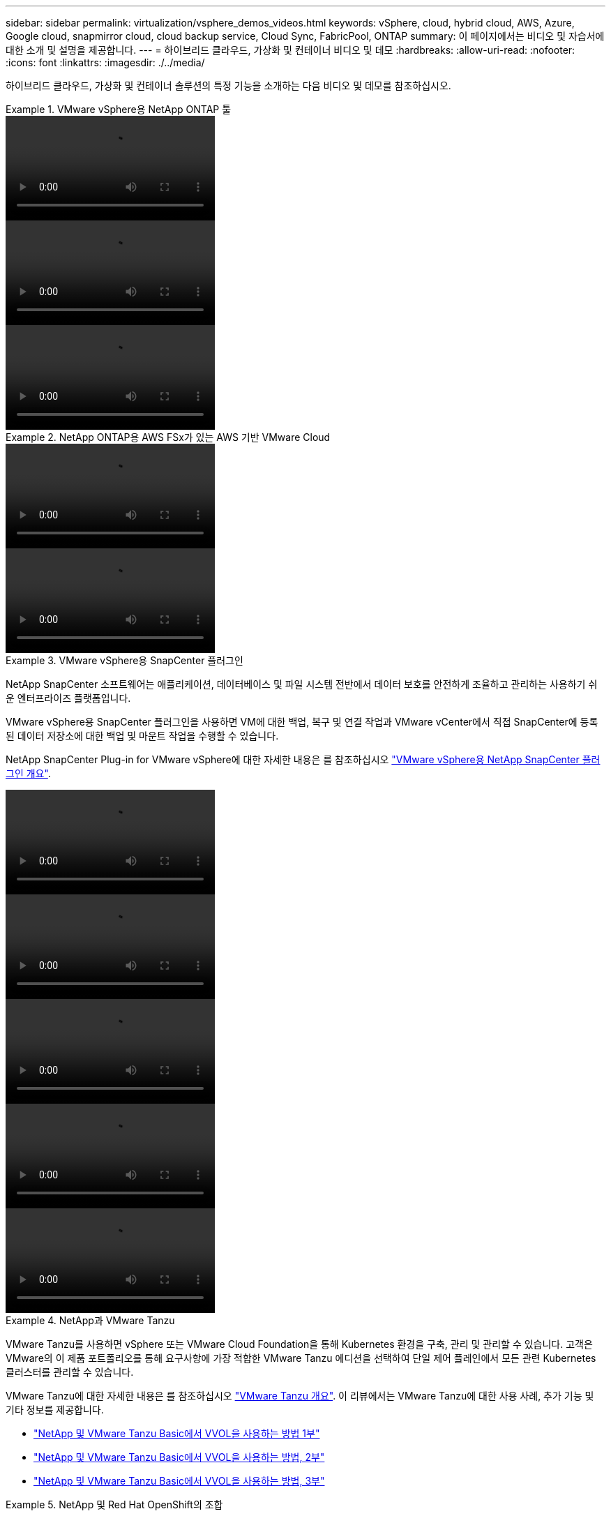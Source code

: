 ---
sidebar: sidebar 
permalink: virtualization/vsphere_demos_videos.html 
keywords: vSphere, cloud, hybrid cloud, AWS, Azure, Google cloud, snapmirror cloud, cloud backup service, Cloud Sync, FabricPool, ONTAP 
summary: 이 페이지에서는 비디오 및 자습서에 대한 소개 및 설명을 제공합니다. 
---
= 하이브리드 클라우드, 가상화 및 컨테이너 비디오 및 데모
:hardbreaks:
:allow-uri-read: 
:nofooter: 
:icons: font
:linkattrs: 
:imagesdir: ./../media/


하이브리드 클라우드, 가상화 및 컨테이너 솔루션의 특정 기능을 소개하는 다음 비디오 및 데모를 참조하십시오.

.VMware vSphere용 NetApp ONTAP 툴
====

====
video::otv_overview.mp4[]
====

====
video::otv_iscsi_provision.mp4[]
====

====
video::otv_nfs_provision.mp4[]
====

====
.NetApp ONTAP용 AWS FSx가 있는 AWS 기반 VMware Cloud
====

====
video::vmc_windows_vm_iscsi.mp4[]
====

====
video::vmc_linux_vm_nfs.mp4[]
====

====
.VMware vSphere용 SnapCenter 플러그인
====
NetApp SnapCenter 소프트웨어는 애플리케이션, 데이터베이스 및 파일 시스템 전반에서 데이터 보호를 안전하게 조율하고 관리하는 사용하기 쉬운 엔터프라이즈 플랫폼입니다.

VMware vSphere용 SnapCenter 플러그인을 사용하면 VM에 대한 백업, 복구 및 연결 작업과 VMware vCenter에서 직접 SnapCenter에 등록된 데이터 저장소에 대한 백업 및 마운트 작업을 수행할 수 있습니다.

NetApp SnapCenter Plug-in for VMware vSphere에 대한 자세한 내용은 를 참조하십시오 link:https://docs.netapp.com/ocsc-42/index.jsp?topic=%2Fcom.netapp.doc.ocsc-con%2FGUID-29BABBA7-B15F-452F-B137-2E5B269084B9.html["VMware vSphere용 NetApp SnapCenter 플러그인 개요"].

====
video::scv_prereq_overview.mp4[]
====

====
video::scv_deployment.mp4[]
====

====
video::scv_backup_workflow.mp4[]
====

====
video::scv_restore_workflow.mp4[]
====

====
video::scv_sql_restore.mp4[]
====

====
.NetApp과 VMware Tanzu
====
VMware Tanzu를 사용하면 vSphere 또는 VMware Cloud Foundation을 통해 Kubernetes 환경을 구축, 관리 및 관리할 수 있습니다. 고객은 VMware의 이 제품 포트폴리오를 통해 요구사항에 가장 적합한 VMware Tanzu 에디션을 선택하여 단일 제어 플레인에서 모든 관련 Kubernetes 클러스터를 관리할 수 있습니다.

VMware Tanzu에 대한 자세한 내용은 를 참조하십시오 https://tanzu.vmware.com/tanzu["VMware Tanzu 개요"^]. 이 리뷰에서는 VMware Tanzu에 대한 사용 사례, 추가 기능 및 기타 정보를 제공합니다.

* https://www.youtube.com/watch?v=ZtbXeOJKhrc["NetApp 및 VMware Tanzu Basic에서 VVOL을 사용하는 방법 1부"^]
* https://www.youtube.com/watch?v=FVRKjWH7AoE["NetApp 및 VMware Tanzu Basic에서 VVOL을 사용하는 방법, 2부"^]
* https://www.youtube.com/watch?v=Y-34SUtTTtU["NetApp 및 VMware Tanzu Basic에서 VVOL을 사용하는 방법, 3부"^]


====
.NetApp 및 Red Hat OpenShift의 조합
====
엔터프라이즈 Kubernetes 플랫폼인 Red Hat OpenShift를 사용하면 오픈 하이브리드 클라우드 전략으로 컨테이너 기반 애플리케이션을 실행할 수 있습니다. Red Hat OpenShift는 주요 퍼블릭 클라우드 또는 자가 관리 소프트웨어에서 클라우드 서비스로 사용할 수 있으며 컨테이너 기반 솔루션을 설계할 때 고객이 필요로 하는 유연성을 제공합니다.

Red Hat OpenShift에 대한 자세한 내용은 다음을 참조하십시오 https://www.redhat.com/en/technologies/cloud-computing/openshift["Red Hat OpenShift 개요"^]. 제품 설명서 및 배포 옵션을 검토하여 Red Hat OpenShift에 대해 자세히 알아볼 수도 있습니다.

* https://docs.netapp.com/us-en/netapp-solutions/containers/rh-os-n_videos_workload_migration_manual.html["워크로드 마이그레이션 - NetApp의 Red Hat OpenShift"^]
* https://docs.netapp.com/us-en/netapp-solutions/containers/rh-os-n_videos_RHV_deployment.html["RHV 기반 Red Hat OpenShift Deployment: NetApp 기반 Red Hat OpenShift"^]


====